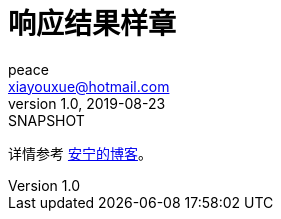 = 响应结果样章
peace <xiayouxue@hotmail.com>
v1.0, 2019-08-23: SNAPSHOT

详情参考 https://peacetrue.cn/summarize/peacetrue-result-sample/index.html[安宁的博客^]。

